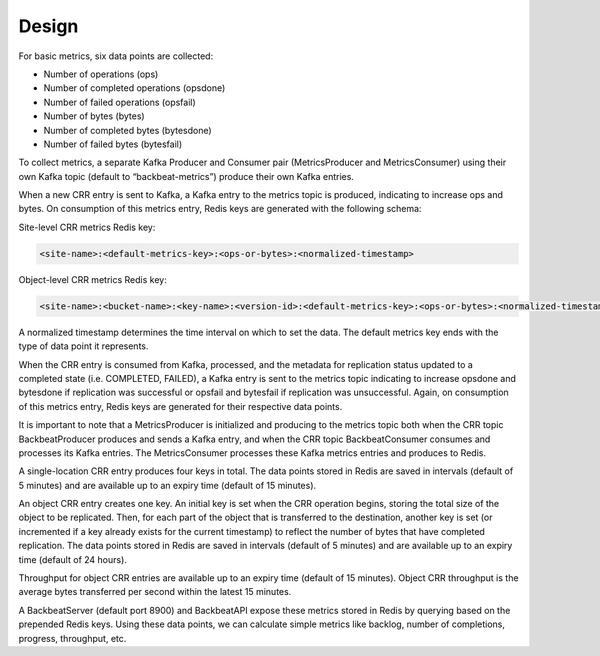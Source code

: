 Design
======

For basic metrics, six data points are collected:

-  Number of operations (ops)

-  Number of completed operations (opsdone)

-  Number of failed operations (opsfail)

-  Number of bytes (bytes)

-  Number of completed bytes (bytesdone)

-  Number of failed bytes (bytesfail)

To collect metrics, a separate Kafka Producer and Consumer pair
(MetricsProducer and MetricsConsumer) using their own Kafka topic
(default to “backbeat-metrics”) produce their own Kafka entries.

When a new CRR entry is sent to Kafka, a Kafka entry to the metrics
topic is produced, indicating to increase ops and bytes. On consumption
of this metrics entry, Redis keys are generated with the following
schema:

Site-level CRR metrics Redis key:

.. code::

  <site-name>:<default-metrics-key>:<ops-or-bytes>:<normalized-timestamp>

Object-level CRR metrics Redis key:

.. code::

  <site-name>:<bucket-name>:<key-name>:<version-id>:<default-metrics-key>:<ops-or-bytes>:<normalized-timestamp>

A normalized timestamp determines the time interval on which to set the
data. The default metrics key ends with the type of data point it
represents.

When the CRR entry is consumed from Kafka, processed, and the metadata
for replication status updated to a completed state (i.e. COMPLETED,
FAILED), a Kafka entry is sent to the metrics topic indicating to
increase opsdone and bytesdone if replication was successful or opsfail
and bytesfail if replication was unsuccessful. Again, on consumption of
this metrics entry, Redis keys are generated for their respective data
points.

It is important to note that a MetricsProducer is initialized and
producing to the metrics topic both when the CRR topic BackbeatProducer
produces and sends a Kafka entry, and when the CRR topic
BackbeatConsumer consumes and processes its Kafka entries. The
MetricsConsumer processes these Kafka metrics entries and produces to
Redis.

A single-location CRR entry produces four keys in total. The data points
stored in Redis are saved in intervals (default of 5 minutes) and are
available up to an expiry time (default of 15 minutes).

An object CRR entry creates one key. An initial key is set when the CRR
operation begins, storing the total size of the object to be replicated.
Then, for each part of the object that is transferred to the
destination, another key is set (or incremented if a key already exists
for the current timestamp) to reflect the number of bytes that have
completed replication. The data points stored in Redis are saved in
intervals (default of 5 minutes) and are available up to an expiry time
(default of 24 hours).

Throughput for object CRR entries are available up to an expiry time
(default of 15 minutes). Object CRR throughput is the average bytes
transferred per second within the latest 15 minutes.

A BackbeatServer (default port 8900) and BackbeatAPI expose these
metrics stored in Redis by querying based on the prepended Redis keys.
Using these data points, we can calculate simple metrics like backlog,
number of completions, progress, throughput, etc.
